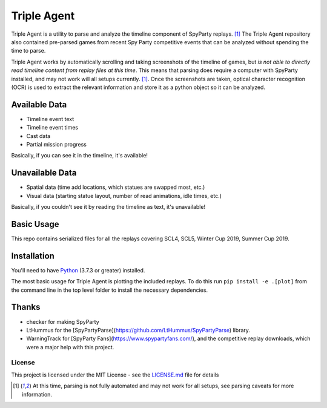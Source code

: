 |icon| Triple Agent |py_version| |platform| |license| |build_status| 
========================================================
Triple Agent is a utility to parse and analyze the timeline component of SpyParty replays. [1]_  The Triple Agent repository also contained pre-parsed games from recent Spy Party competitive events that can be analyzed without spending the time to parse.

Triple Agent works by automatically scrolling and taking screenshots of the timeline of games, but *is not able to directly read timeline content from replay files at this time*.  This means that parsing does require a computer with SpyParty installed, and may not work will all setups currently. [1]_.  Once the screenshots are taken, optical character recognition (OCR) is used to extract the relevant information and store it as a python object so it can be analyzed.

Available Data
______________

- Timeline event text
- Timeline event times
- Cast data
- Partial mission progress

Basically, if you can see it in the timeline, it's available!

Unavailable Data
________________

- Spatial data (time add locations, which statues are swapped most, etc.)
- Visual data (starting statue layout, number of read animations, idle times, etc.)

Basically, if you couldn't see it by reading the timeline as text, it's unavailable!

Basic Usage
___________
This repo contains serialized files for all the replays covering SCL4, SCL5, Winter Cup 2019, Summer Cup 2019.


Installation
____________
You'll need to have `Python`_ (3.7.3 or greater) installed.

The most basic usage for Triple Agent is plotting the included replays.  To do this run ``pip install -e .[plot]`` from the command line in the top level folder to install the necessary dependencies.

Thanks
______

* checker for making SpyParty
* LtHummus for the [SpyPartyParse](https://github.com/LtHummus/SpyPartyParse) library.
* WarningTrack for [SpyParty Fans](https://www.spypartyfans.com/), and the competitive replay downloads, which were a major help with this project.


License
-------
This project is licensed under the MIT License - see the `LICENSE.md`_ file for details

.. [1] At this time, parsing is not fully automated and may not work for all setups, see parsing caveats for more information. 

.. _SpyParty: http://www.spyparty.com/
.. _LICENSE.md: LICENSE.md
.. _Python: https://www.python.org/downloads/windows/
.. |icon| image:: triple_agent/images/icons/magnifying_glass_icon.svg
  :height: 32px
  :width: 32px

.. |py_version| image:: https://img.shields.io/badge/python-3.7-blue.svg
.. |platform| image:: https://img.shields.io/badge/platform-windows--x64-blue.svg
.. |build_status| image:: https://ci.appveyor.com/api/projects/status/vrw0751wstpa6pf7?svg=true
.. |license| image:: https://img.shields.io/github/license/andrewzwicky/TripleAgent.svg?color=blue
